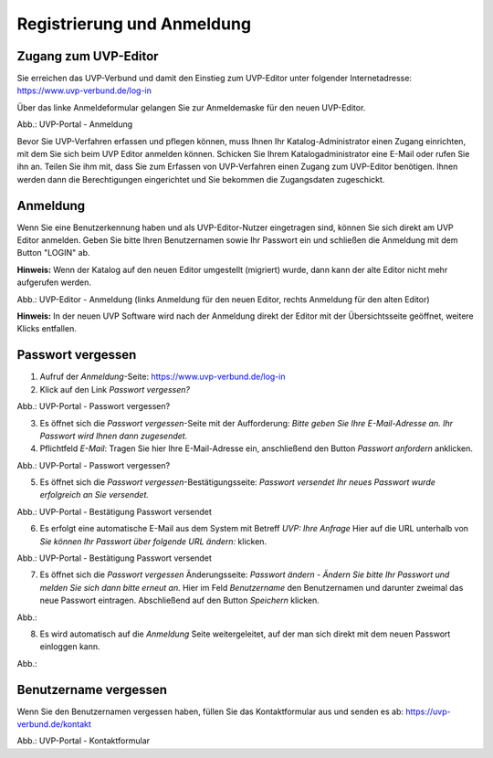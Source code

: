 Registrierung und Anmeldung
============================

Zugang zum UVP-Editor
---------------------

Sie erreichen das UVP-Verbund und damit den Einstieg zum UVP-Editor unter folgender Internetadresse: https://www.uvp-verbund.de/log-in

Über das linke Anmeldeformular gelangen Sie zur Anmeldemaske für den neuen UVP-Editor.

.. image:: ../img-ige-ng/portal/uvp-igeng_anmeldung_01.png

Abb.: UVP-Portal - Anmeldung

Bevor Sie UVP-Verfahren erfassen und pflegen können, muss Ihnen Ihr Katalog-Administrator einen Zugang einrichten, mit dem Sie sich beim UVP Editor anmelden können. Schicken Sie Ihrem Katalogadministrator eine E-Mail oder rufen Sie ihn an. Teilen Sie ihm mit, dass Sie zum Erfassen von UVP-Verfahren einen Zugang zum UVP-Editor benötigen. Ihnen werden dann die Berechtigungen eingerichtet und Sie bekommen die Zugangsdaten zugeschickt.


Anmeldung
---------

Wenn Sie eine Benutzerkennung haben und als UVP-Editor-Nutzer eingetragen sind, können Sie sich direkt am UVP Editor anmelden. Geben Sie bitte Ihren Benutzernamen sowie Ihr Passwort ein und schließen die Anmeldung mit dem Button "LOGIN" ab.

**Hinweis:** Wenn der Katalog auf den neuen Editor umgestellt (migriert) wurde, dann kann der alte Editor nicht mehr aufgerufen werden.

.. image:: ../img-ige-ng/portal/uvp-igeng_anmeldung_02.png
   :width: 500

Abb.: UVP-Editor - Anmeldung (links Anmeldung für den neuen Editor, rechts Anmeldung für den alten Editor)

**Hinweis:** In der neuen UVP Software wird nach der Anmeldung direkt der Editor mit der Übersichtsseite geöffnet, weitere Klicks entfallen.


Passwort vergessen
------------------

1. Aufruf der *Anmeldung*-Seite: https://www.uvp-verbund.de/log-in
2. Klick auf den Link *Passwort vergessen?*

.. image:: ../img-ige-ng/portal/uvp-igeng_anmeldung_02.png
   :width: 500

Abb.:  UVP-Portal - Passwort vergessen?

3. Es öffnet sich die *Passwort vergessen*-Seite mit der Aufforderung: *Bitte geben Sie Ihre E-Mail-Adresse an. Ihr Passwort wird Ihnen dann zugesendet.*
4. Pflichtfeld *E-Mail*: Tragen Sie hier Ihre E-Mail-Adresse ein, anschließend den Button *Passwort anfordern* anklicken.

.. image:: ../img-ige-ng/portal/uvp-portal_link-passwort-vergessen.png
   :width: 500

Abb.: UVP-Portal - Passwort vergessen?

5. Es öffnet sich die *Passwort vergessen*-Bestätigungsseite: *Passwort versendet Ihr neues Passwort wurde erfolgreich an Sie versendet.*

.. image:: ../img-ige-ng/portal/uvp-portal_passwort-vergessen-mailadresse.png

Abb.: UVP-Portal - Bestätigung Passwort versendet

6. Es erfolgt eine automatische E-Mail aus dem System mit Betreff *UVP: Ihre Anfrage* Hier auf die URL unterhalb von *Sie können Ihr Passwort über folgende URL ändern:* klicken.

.. image:: ../img-ige-ng/portal/uvp-portal_bestätigung-neues-passwort.png

Abb.: UVP-Portal - Bestätigung Passwort versendet

7. Es öffnet sich die *Passwort vergessen* Änderungsseite: *Passwort ändern - Ändern Sie bitte Ihr Passwort und melden Sie sich dann bitte erneut an.* Hier im Feld *Benutzername* den Benutzernamen und darunter zweimal das neue Passwort eintragen. Abschließend auf den Button *Speichern* klicken.



Abb.:

8. Es wird automatisch auf die *Anmeldung* Seite weitergeleitet, auf der man sich direkt mit dem neuen Passwort einloggen kann.



Abb.:


Benutzername vergessen
----------------------

Wenn Sie den Benutzernamen vergessen haben, füllen Sie das Kontaktformular aus und senden es ab: https://uvp-verbund.de/kontakt

.. image:: ../img-ige-ng/portal/uvp-portal_kontaktformular.png

Abb.: UVP-Portal - Kontaktformular












